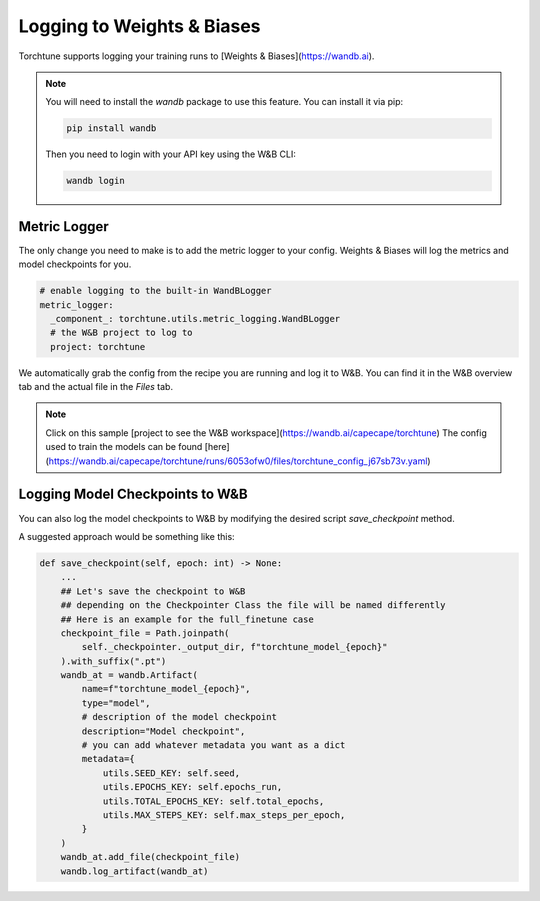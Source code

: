 .. _wandb_logging:

===========================
Logging to Weights & Biases
===========================

.. customcarditem::
   :header: Logging to Weights & Biases
   :card_description: Log metrics and model checkpoints to W&B
   :image: _static/img/torchtune_workspace.png
   :link: examples/wandb_logging.html
   :tags: logging,wandb


Torchtune supports logging your training runs to [Weights & Biases](https://wandb.ai).

.. note::

  You will need to install the `wandb` package to use this feature.
  You can install it via pip:

  .. code-block:: bash

    pip install wandb

  Then you need to login with your API key using the W&B CLI:

  .. code-block:: bash

    wandb login


Metric Logger
-------------

The only change you need to make is to add the metric logger to your config. Weights & Biases will log the metrics and model checkpoints for you.

.. code-block:: yaml

    # enable logging to the built-in WandBLogger
    metric_logger:
      _component_: torchtune.utils.metric_logging.WandBLogger
      # the W&B project to log to
      project: torchtune


We automatically grab the config from the recipe you are running and log it to W&B. You can find it in the W&B overview tab and the actual file in the `Files` tab.

.. note::

  Click on this sample [project to see the W&B workspace](https://wandb.ai/capecape/torchtune)
  The config used to train the models can be found [here](https://wandb.ai/capecape/torchtune/runs/6053ofw0/files/torchtune_config_j67sb73v.yaml)

Logging Model Checkpoints to W&B
--------------------------------

You can also log the model checkpoints to W&B by modifying the desired script `save_checkpoint` method.

A suggested approach would be something like this:

.. code-block:: python

    def save_checkpoint(self, epoch: int) -> None:
        ...
        ## Let's save the checkpoint to W&B
        ## depending on the Checkpointer Class the file will be named differently
        ## Here is an example for the full_finetune case
        checkpoint_file = Path.joinpath(
            self._checkpointer._output_dir, f"torchtune_model_{epoch}"
        ).with_suffix(".pt")
        wandb_at = wandb.Artifact(
            name=f"torchtune_model_{epoch}",
            type="model",
            # description of the model checkpoint
            description="Model checkpoint",
            # you can add whatever metadata you want as a dict
            metadata={
                utils.SEED_KEY: self.seed,
                utils.EPOCHS_KEY: self.epochs_run,
                utils.TOTAL_EPOCHS_KEY: self.total_epochs,
                utils.MAX_STEPS_KEY: self.max_steps_per_epoch,
            }
        )
        wandb_at.add_file(checkpoint_file)
        wandb.log_artifact(wandb_at)
